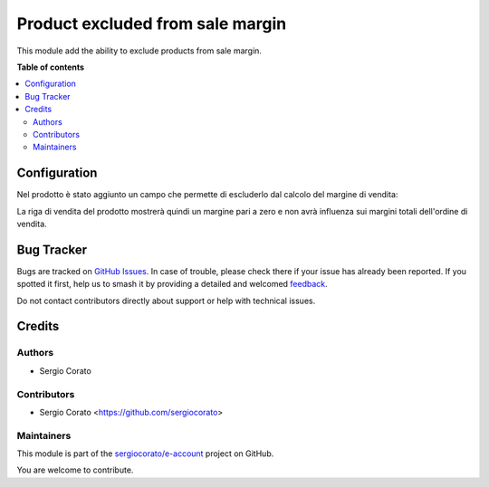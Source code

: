 =================================
Product excluded from sale margin
=================================

.. 
   !!!!!!!!!!!!!!!!!!!!!!!!!!!!!!!!!!!!!!!!!!!!!!!!!!!!
   !! This file is generated by oca-gen-addon-readme !!
   !! changes will be overwritten.                   !!
   !!!!!!!!!!!!!!!!!!!!!!!!!!!!!!!!!!!!!!!!!!!!!!!!!!!!
   !! source digest: sha256:9bb499c72d20b0445ac7f1d703690f9a64b261e48951e7afc842f99e9b4d6e79
   !!!!!!!!!!!!!!!!!!!!!!!!!!!!!!!!!!!!!!!!!!!!!!!!!!!!

.. |badge1| image:: https://img.shields.io/badge/maturity-Beta-yellow.png
    :target: https://odoo-community.org/page/development-status
    :alt: Beta
.. |badge2| image:: https://img.shields.io/badge/licence-AGPL--3-blue.png
    :target: http://www.gnu.org/licenses/agpl-3.0-standalone.html
    :alt: License: AGPL-3
.. |badge3| image:: https://img.shields.io/badge/github-sergiocorato%2Fe--account-lightgray.png?logo=github
    :target: https://github.com/sergiocorato/e-account/tree/14.0/product_margin_exclude
    :alt: sergiocorato/e-account

|badge1| |badge2| |badge3|

This module add the ability to exclude products from sale margin.

**Table of contents**

.. contents::
   :local:

Configuration
=============

Nel prodotto è stato aggiunto un campo che permette di escluderlo dal calcolo del margine di vendita:

.. image:: https://raw.githubusercontent.com/sergiocorato/e-account/14.0/product_margin_exclude/static/description/escludi_dal_margine.png
    :alt: Escludi prodotto dal margine

La riga di vendita del prodotto mostrerà quindi un margine pari a zero e non avrà influenza sui margini totali dell'ordine di vendita.

Bug Tracker
===========

Bugs are tracked on `GitHub Issues <https://github.com/sergiocorato/e-account/issues>`_.
In case of trouble, please check there if your issue has already been reported.
If you spotted it first, help us to smash it by providing a detailed and welcomed
`feedback <https://github.com/sergiocorato/e-account/issues/new?body=module:%20product_margin_exclude%0Aversion:%2014.0%0A%0A**Steps%20to%20reproduce**%0A-%20...%0A%0A**Current%20behavior**%0A%0A**Expected%20behavior**>`_.

Do not contact contributors directly about support or help with technical issues.

Credits
=======

Authors
~~~~~~~

* Sergio Corato

Contributors
~~~~~~~~~~~~

* Sergio Corato <https://github.com/sergiocorato>

Maintainers
~~~~~~~~~~~

This module is part of the `sergiocorato/e-account <https://github.com/sergiocorato/e-account/tree/14.0/product_margin_exclude>`_ project on GitHub.

You are welcome to contribute.
